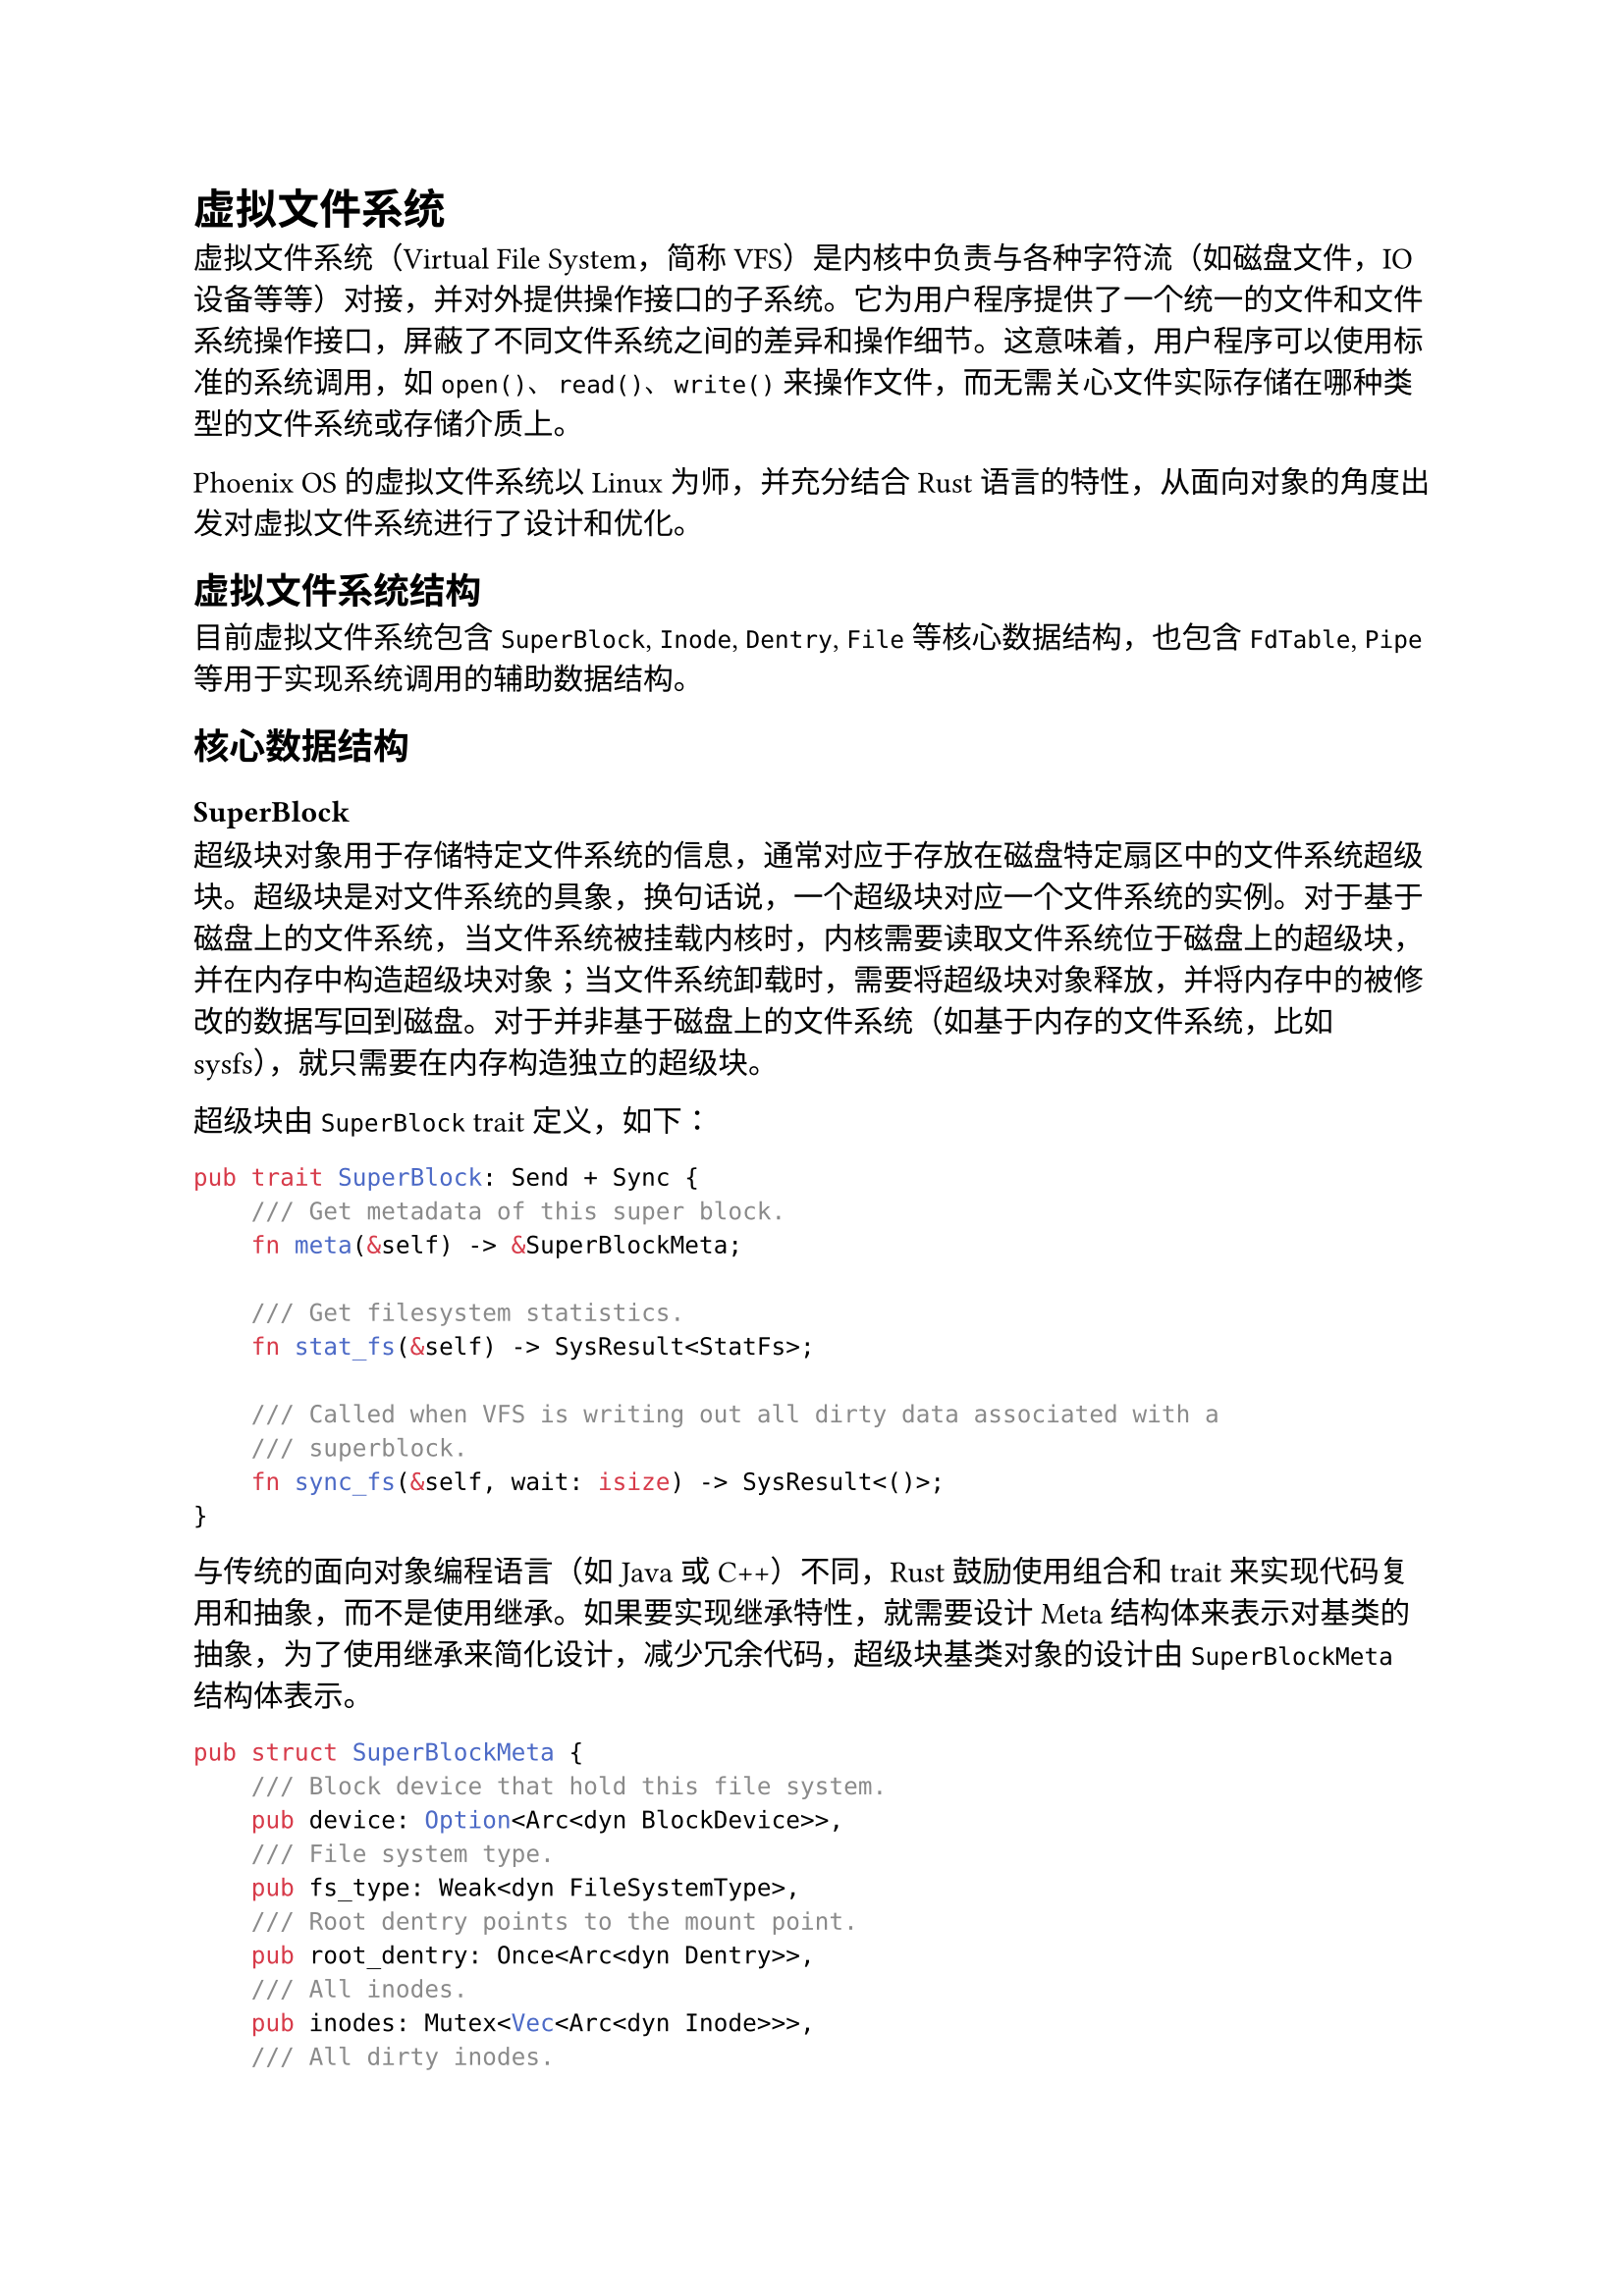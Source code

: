 = 虚拟文件系统
<虚拟文件系统>
虚拟文件系统（Virtual File System，简称
VFS）是内核中负责与各种字符流（如磁盘文件，IO
设备等等）对接，并对外提供操作接口的子系统。它为用户程序提供了一个统一的文件和文件系统操作接口，屏蔽了不同文件系统之间的差异和操作细节。这意味着，用户程序可以使用标准的系统调用，如
`open()`、`read()`、`write()`
来操作文件，而无需关心文件实际存储在哪种类型的文件系统或存储介质上。

Phoenix OS 的虚拟文件系统以 Linux 为师，并充分结合 Rust
语言的特性，从面向对象的角度出发对虚拟文件系统进行了设计和优化。

== 虚拟文件系统结构
<虚拟文件系统结构>
目前虚拟文件系统包含 `SuperBlock`, `Inode`, `Dentry`,
`File`等核心数据结构，也包含 `FdTable`,
`Pipe`等用于实现系统调用的辅助数据结构。

== 核心数据结构
<核心数据结构>
=== SuperBlock
<superblock>
超级块对象用于存储特定文件系统的信息，通常对应于存放在磁盘特定扇区中的文件系统超级块。超级块是对文件系统的具象，换句话说，一个超级块对应一个文件系统的实例。对于基于磁盘上的文件系统，当文件系统被挂载内核时，内核需要读取文件系统位于磁盘上的超级块，并在内存中构造超级块对象；当文件系统卸载时，需要将超级块对象释放，并将内存中的被修改的数据写回到磁盘。对于并非基于磁盘上的文件系统（如基于内存的文件系统，比如
sysfs），就只需要在内存构造独立的超级块。

超级块由 `SuperBlock` trait 定义，如下：

```rust
pub trait SuperBlock: Send + Sync {
    /// Get metadata of this super block.
    fn meta(&self) -> &SuperBlockMeta;

    /// Get filesystem statistics.
    fn stat_fs(&self) -> SysResult<StatFs>;

    /// Called when VFS is writing out all dirty data associated with a
    /// superblock.
    fn sync_fs(&self, wait: isize) -> SysResult<()>;
}
```

与传统的面向对象编程语言（如 Java 或 C++）不同，Rust 鼓励使用组合和
trait
来实现代码复用和抽象，而不是使用继承。如果要实现继承特性，就需要设计
Meta
结构体来表示对基类的抽象，为了使用继承来简化设计，减少冗余代码，超级块基类对象的设计由
`SuperBlockMeta` 结构体表示。

```rust
pub struct SuperBlockMeta {
    /// Block device that hold this file system.
    pub device: Option<Arc<dyn BlockDevice>>,
    /// File system type.
    pub fs_type: Weak<dyn FileSystemType>,
    /// Root dentry points to the mount point.
    pub root_dentry: Once<Arc<dyn Dentry>>,
    /// All inodes.
    pub inodes: Mutex<Vec<Arc<dyn Inode>>>,
    /// All dirty inodes.
    pub dirty: Mutex<Vec<Arc<dyn Inode>>>,
}
```

对于具体的文件系统，只需要实现自己的超级块对象，其中包含
`SuperBlockMeta` 的字段，就能完成继承对超级块基类的继承。 比如对 FAT32
文件系统，我们只需要构造这样一个 `FatSuperBlock` 对象就能完成对 VFS
`SuperBlockMeta` 的继承，同时，只需要为 `FatSuperBlock` 实现
`SuperBlock` trait 就能实现对接口方法的多态行为。这样就能在 Rust
语言中使用面向对象的设计来大大简化具体文件系统对 VFS 的对接代码量。

```rust
pub struct FatSuperBlock {
    meta: SuperBlockMeta,
    fs: Arc<FatFs>,
}
```

=== Inode
<inode>
索引节点是对文件系统中文件信息的抽象。对于文件系统中的文件来说，文件名可以随时更改，但是索引节点对文件一定是唯一的，并且随文件的存在而存在。

索引节点由 `Inode` trait 表示，如下：

```rust
pub trait Inode: Send + Sync + DowncastSync {
    /// Get metadata of this Inode
    fn meta(&self) -> &InodeMeta;

    /// Get attributes of this file
    fn get_attr(&self) -> SysResult<Stat>;
}
```

索引节点对象由 `InodeMeta` 结构体表示，下面给出它的结构和描述：

```rust
pub struct InodeMeta {
    /// Inode number.
    pub ino: usize,
    /// Mode of inode.
    pub mode: InodeMode,
    /// Super block this inode belongs to
    pub super_block: Weak<dyn SuperBlock>,
    /// Protect mutable data with mutex.
    pub inner: Mutex<InodeMetaInner>,
}

pub struct InodeMetaInner {
    /// Size of a file in bytes.
    pub size: usize,
    /// Last access time.
    pub atime: TimeSpec,
    /// Last modification time.
    pub mtime: TimeSpec,
    /// Last status change time.
    pub ctime: TimeSpec,
    /// State of a file
    pub state: InodeState,
}
```

=== Dentry
<dentry>
目录项是管理文件在目录树中的信息的结构体，是对文件路径的抽象。在文件系统中，以挂载点，即文件系统的根目录为根节点，按照文件夹与下属文件的父子关系逐级向下，形成一个目录树的结构。目录树的每个节点对应一个目录项，而每一个目录项都指向一个文件的索引节点。Dentry
存在的必要性源于 Unix
将文件本身与文件名解耦合的设计，这使得不同的目录项可以指向相同的索引节点（即硬链接）。虽然竞赛规定使用的
FAT32
的设计是将路径与文件本身耦合的，这也导致其不支持硬链接技术，而也正因此，往届很多作品并没有
Dentry 这个结构，而是将路径解析的功能保存在 Inode
结构体中，然而这并不符合 Unix 哲学，这种 VFS
设计并不能扩展到其他文件系统上。而我们认为遵守 Unix
设计哲学能有更好的扩展性，为了将来使 Phoenix
能够支持更多文件系统，我们选择遵守 Unix
设计规范，将路径与文件本身相分离，形成了 Dentry 和 Inode 这两者的抽象。

目录项与索引节点的多对一的映射关系使得文件系统只需要缓存目录项就能缓存对应的索引节点。而目录项的状态分为两种，一种是被使用的，即正常指向
Inode 的目录项，一种是负状态，即没有对应 Inode
的目录项。负目录项的存在是因为文件系统试图访问不存在的路径，或者文件被删除了。如果没有负目录项，文件系统会到磁盘上遍历目录结构体并检查这个文件的确不存在，这个失败的查找很浪费资源，为了尽量减少对磁盘的
IO 访问，Phoenix 的文件系统会缓存这些负目录项以便快速解析这些路径。

目录项的操作由 `Dentry` trait 描述，定义如下：

```rust
pub trait Dentry: Send + Sync {
    /// Get metadata of this Dentry
    fn meta(&self) -> &DentryMeta;

    /// Open a file associated with the inode that this dentry points to.
    fn base_open(self: Arc<Self>) -> SysResult<Arc<dyn File>>;

    /// Look up in a directory inode and find file with `name`.
    ///
    /// If the named inode does not exist, a negative dentry will be created as
    /// a child and returned. Returning an error code from this routine must
    /// only be done on a real error.
    fn base_lookup(self: Arc<Self>, name: &str) -> SysResult<Arc<dyn Dentry>>;

    /// Called by the open(2) and creat(2) system calls. Create an inode for a
    /// dentry in the directory inode.
    ///
    /// If the dentry itself has a negative child with `name`, it will create an
    /// inode for the negative child and return the child.
    fn base_create(self: Arc<Self>, name: &str, mode: InodeMode) -> SysResult<Arc<dyn Dentry>>;

    /// Called by the unlink(2) system call. Delete a file inode in a directory
    /// inode.
    fn base_unlink(self: Arc<Self>, name: &str) -> SyscallResult;

    /// Called by the rmdir(2) system call. Delete a dir inode in a directory
    /// inode.
    fn base_rmdir(self: Arc<Self>, name: &str) -> SyscallResult;
}
```

目录项对象由 `DentryMeta` 结构体表示：

```rust
pub struct DentryMeta {
    /// Name of this file or directory.
    pub name: String,
    /// Super block this dentry belongs to
    pub super_block: Weak<dyn SuperBlock>,
    /// Parent dentry. `None` if root dentry.
    pub parent: Option<Weak<dyn Dentry>>,
    /// Inode it points to. May be `None`, which is called negative dentry.
    pub inode: Mutex<Option<Arc<dyn Inode>>>,
    /// Children dentries. Key value pair is <name, dentry>.
    pub children: Mutex<BTreeMap<String, Arc<dyn Dentry>>>,
}
```

=== File
<file>
文件对象是进程已打开的文件在内存中的表示。文件对象由系统调用 `open()`
创建，由系统调用 `close()`
撤销，所有文件相关的系统调用实际上都是文件对象定义的操作。文件对象与文件系统中的文件并不是一一对应的关系，因为多个进程可能会同时打开同一个文件，也就会创建多个文件对象，但这些文件对象指向的索引节点都是同一个索引节点，即同一个文件。

文件对象的操作由 `File` 描述，其形式如下：

```rust
pub trait File: Send + Sync {
    /// Get metadata of this file
    fn meta(&self) -> &FileMeta;

    /// Called by read(2) and related system calls.
    ///
    /// On success, the number of bytes read is returned (zero indicates end of
    /// file), and the file position is advanced by this number.
    async fn read(&self, offset: usize, buf: &mut [u8]) -> SyscallResult;

    /// Called by write(2) and related system calls.
    ///
    /// On success, the number of bytes written is returned, and the file offset
    /// is incremented by the number of bytes actually written.
    async fn write(&self, offset: usize, buf: &[u8]) -> SyscallResult;

    /// Read directory entries. This is called by the getdents(2) system call.
    ///
    /// For every call, this function will return an valid entry, or an error.
    /// If it read to the end of directory, it will return an empty entry.
    fn base_read_dir(&self) -> SysResult<Option<DirEntry>>;

    /// Called by the close(2) system call to flush a file
    fn flush(&self) -> SysResult<usize>;

    /// called by the ioctl(2) system call.
    fn ioctl(&self, cmd: usize, arg: usize) -> SyscallResult;

    /// called when a process wants to check if there is activity on this file and (optionally)
    /// go to sleep until there is activity.
    /// Called by the select(2) and poll(2) system calls
    async fn poll(&self, events: PollEvents) -> SysResult<PollEvents>;

    /// Called when the VFS needs to move the file position index.
    ///
    /// Return the result offset.
    fn seek(&self, pos: SeekFrom) -> SysResult<usize>;
}
```

文件对象的设计由 `FileMeta` 结构体表示，下面给出它的结构和描述：

```rust
pub struct FileMeta {
    /// Dentry which points to this file.
    pub dentry: Arc<dyn Dentry>,
    /// Inode which points to this file
    pub inode: Arc<dyn Inode>,
    /// Offset position of this file.
    pub pos: AtomicUsize,
    /// File mode
    pub flags: Mutex<OpenFlags>,
}
```

=== FileSystemType
<filesystemtype>
`FileSystemType`
用来描述各种特定文件系统类型的功能和行为，并负责管理每种文件系统下的所有文件系统实例以及对应的超级块。

`FileSystemType` trait 的定义如下：

```rust
pub trait FileSystemType: Send + Sync {
    fn meta(&self) -> &FileSystemTypeMeta;

    /// Call when a new instance of this filesystem should be mounted.
    fn base_mount(
        self: Arc<Self>,
        name: &str,
        parent: Option<Arc<dyn Dentry>>,
        flags: MountFlags,
        dev: Option<Arc<dyn BlockDevice>>,
    ) -> SysResult<Arc<dyn Dentry>>;

    /// Call when an instance of this filesystem should be shut down.
    fn kill_sb(&self, sb: Arc<dyn SuperBlock>) -> SysResult<()>;
}
```

`FileSystemType`的设计由 `FileSystemTypeMeta`
结构体表示，下面给出它的结构和描述：

```rust
pub struct FileSystemTypeMeta {
    /// Name of this file system type.
    name: String,
    /// Super blocks.
    supers: Mutex<BTreeMap<String, Arc<dyn SuperBlock>>>,
}
```

=== Path
<path>
`Path` 结构体的主要用来实现路径解析，由于我们在 `DentryMeta` 中使用
`BTreeMap`
来对缓存一个文件夹下的所有子目录项，因此我们能够在内存中快速进行路径解析，而无需重复访问磁盘进行耗时的
IO 操作。

```rust
pub struct Path {
    /// The root of the file system
    root: Arc<dyn Dentry>,
    /// The directory to start searching from
    start: Arc<dyn Dentry>,
    /// The path to search for
    path: String,
}
```

由于我们已经通过 Dentry 实现了对目录树的抽象，路径解析的实现非常简单。

```rust
impl Path {
    /// Walk until path has been resolved.
    pub fn walk(&self) -> SysResult<Arc<dyn Dentry>> {
        let path = self.path.as_str();
        let mut dentry = if is_absolute_path(path) {
            self.root.clone()
        } else {
            self.start.clone()
        };
        for p in split_path(path) {
            match p {
                ".." => {
                    dentry = dentry.parent().ok_or(SysError::ENOENT)?;
                }
                name => match dentry.lookup(name) {
                    Ok(sub_dentry) => {
                        dentry = sub_dentry
                    }
                    Err(e) => {
                        return Err(e);
                    }
                },
            }
        }
        Ok(dentry)
    }
}
```

== 其他数据结构
<其他数据结构>
=== FdTable
<fdtable>
Unix 设计哲学将文件本身抽象成
Inode，其保存了文件的元数据；将内核打开的文件抽象成
File，其保存了当前读写文件的偏移量以及文件打开的标志；进程只能看见文件描述符，文件描述符由进程结构体中的文件描述符表进行处理。

当一个进程调用 `open()`
系统调用，内核会创建一个文件对象来维护被进程打开的文件的信息，但是内核并不会将这个文件对象返回给进程，而是将一个非负整数返回，即
`open()`
系统调用的返回值是一个非负整数，这个整数称作文件描述符。文件描述符和文件对象一一对应，而维护二者对应关系的数据结构，就是文件描述符表。在实现细节中，文件描述符表本质是一个数组，数组中每一个元素就是文件对象，而元素下标就是文件对象对应的文件描述符。

=== Pipe
<pipe>
管道 Pipe
是一种基本的进程间通信机制。它允许一个进程将数据流输出到另一个进程。文件系统来实现管道通信，实现方式就是创建一个
FIFO
类型的管道文件，文件内容就是一个缓冲区，同时创建两个文件对象和对应的两个文件描述符。两个文件对象都指向这个管道文件，一个文件负责向管道的缓冲区中写入内容，一个负责从管道的缓冲区中读出内容。

管道文件的数据结构由 `PipeInode` 描述：

```rust
pub struct PipeInode {
    meta: InodeMeta,
    is_closed: Mutex<bool>,
    buf: Mutex<AllocRingBuffer<u8>>,
}
```

`PipeInode` 是对 VFS 中 `Inode`
数据结构的一个实现，包含元数据、缓冲区和管道是否关闭的信息。

对管道进行读写的两个文件对象，`PipeReadFile` 和 `PipeWriteFile` ，则是对
VFS 中 `File` 的实现：

```rust
pub struct PipeWriteFile {
    meta: FileMeta,
}

pub struct PipeReadFile {
    meta: FileMeta,
}
```

`PipeReadFile` 负责从管道文件中读出数据，因此在实现 `File`
的时候，只实现 `read` 方法：

```rust
impl File for PipeReadFile {
    async fn read(&self, offset: usize, buf: &mut [u8]) -> systype::SysResult<usize> {
        let pipe = self
            .inode()
            .downcast_arc::<PipeInode>()
            .map_err(|_| SysError::EIO)?;
        let mut pipe_len = pipe.buf.lock().len();
        while pipe_len == 0 {
            yield_now().await;
            pipe_len = pipe.buf.lock().len();
            if *pipe.is_closed.lock() {
                break;
            }
        }
        let mut pipe_buf = pipe.buf.lock();
        let len = core::cmp::min(pipe_buf.len(), buf.len());
        for i in 0..len {
            buf[i] = pipe_buf
                .dequeue()
                .expect("Just checked for len, should not fail");
        }
        Ok(len)
    }
}
```

调用`read` 方法，当缓冲区没有数据时，读进程会主动让出 CPU
资源，等待异步调度器调度到本进程时再次查看缓冲区是否有数据。上述步骤会一直重复，知道写进程将数据写入缓冲区，之后读进程将数据从缓冲区读出。

`PipeWriteFile` 负责向管道文件写入数据，在实现 `File` 的时候，只实现
`write` 方法：

```rust
impl File for PipeWriteFile {
    async fn write(&self, offset: usize, buf: &[u8]) -> systype::SysResult<usize> {
        let pipe = self
            .inode()
            .downcast_arc::<PipeInode>()
            .map_err(|_| SysError::EIO)?;
        let mut pipe_buf = pipe.buf.lock();
        let space_left = pipe_buf.capacity() - pipe_buf.len();

        let len = core::cmp::min(space_left, buf.len());
        for i in 0..len {
            pipe_buf.push(buf[i]);
        }
        log::trace!("[Pipe::write] already write buf {buf:?} with data len {len:?}");
        Ok(len)
    }
}
```

管道文件在写进程的 `PipeWriteFile` 生命周期结束时关闭，因此在
`PipeWriteFile` 的 `Drop` 中关闭管道文件：

```rust
impl Drop for PipeWriteFile {
    fn drop(&mut self) {
        let pipe = self
            .inode()
            .downcast_arc::<PipeInode>()
            .map_err(|_| SysError::EIO)
            .unwrap();
        *pipe.is_closed.lock() = true;
    }
}
```

== 已实现的相关系统调用
<已实现的相关系统调用>
- `getcwd`
- `pipe`
- `dup`
- `dup2`
- `chdir`
- `open`
- `close`
- `getdents64`
- `read`
- `write`
- `linkat`
- `unlinkat`
- `mkdirat`
- `umount2`
- `mount`
- `fstat`
- `fstatat`
